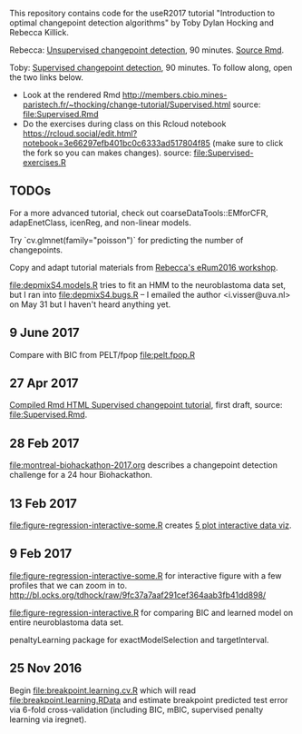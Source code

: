 This repository contains code for the useR2017 tutorial "Introduction
to optimal changepoint detection algorithms" by Toby Dylan Hocking and
Rebecca Killick.

Rebecca: [[http://members.cbio.mines-paristech.fr/~thocking/change-tutorial/RK-CptWorkshop.html][Unsupervised changepoint detection]], 90 minutes. [[file:RK-CptWorkshop.Rmd][Source Rmd]].

Toby: [[http://members.cbio.mines-paristech.fr/~thocking/change-tutorial/Supervised.html][Supervised changepoint detection]], 90 minutes. To follow along,
open the two links below.
- Look at the rendered Rmd
  http://members.cbio.mines-paristech.fr/~thocking/change-tutorial/Supervised.html
  source: [[file:Supervised.Rmd]]
- Do the exercises during class on this Rcloud notebook
  https://rcloud.social/edit.html?notebook=3e66297efb401bc0c6333ad517804f85
  (make sure to click the fork so you can makes changes).
  source: [[file:Supervised-exercises.R]]

** TODOs

For a more advanced tutorial, check out coarseDataTools::EMforCFR,
adapEnetClass, icenReg, and non-linear models.

Try `cv.glmnet(family="poisson")` for predicting the number of
changepoints.

Copy and adapt tutorial materials from [[https://github.com/eRum2016/Workshops/blob/master/details/An%2520introduction%2520to%2520changepoint%2520models%2520using%2520R.md][Rebecca's eRum2016 workshop]].

[[file:depmixS4.models.R]] tries to fit an HMM to the neuroblastoma data
set, but I ran into [[file:depmixS4.bugs.R]] -- I emailed the author
<i.visser@uva.nl> on May 31 but I haven't heard anything yet.

** 9 June 2017

Compare with BIC from PELT/fpop [[file:pelt.fpop.R]]

** 27 Apr 2017

[[http://members.cbio.mines-paristech.fr/~thocking/change-tutorial/Supervised.html][Compiled Rmd HTML Supervised changepoint tutorial]], first draft, source: [[file:Supervised.Rmd]].

** 28 Feb 2017

[[file:montreal-biohackathon-2017.org]] describes a changepoint detection
challenge for a 24 hour Biohackathon.

** 13 Feb 2017
[[file:figure-regression-interactive-some.R]] creates [[http://bl.ocks.org/tdhock/raw/eee5fd673c258ae554702d9c7c60f69b/][5 plot interactive data viz]].
** 9 Feb 2017

[[file:figure-regression-interactive-some.R]] for interactive figure with
a few profiles that we can zoom in
to. http://bl.ocks.org/tdhock/raw/9fc37a7aaf291cef364aab3fb41dd898/

[[file:figure-regression-interactive.R]] for comparing BIC and learned
model on entire neuroblastoma data set.

penaltyLearning package for exactModelSelection and targetInterval.

** 25 Nov 2016

Begin [[file:breakpoint.learning.cv.R]] which will read
[[file:breakpoint.learning.RData]] and estimate breakpoint predicted test
error via 6-fold cross-validation (including BIC, mBIC, supervised
penalty learning via iregnet).
